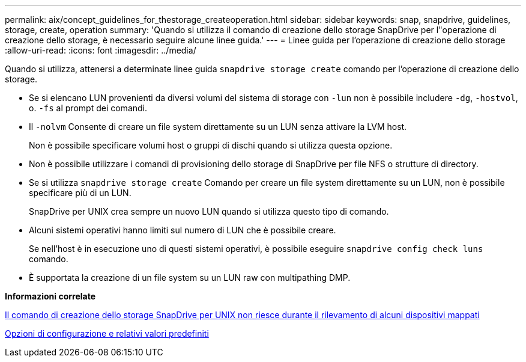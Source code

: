 ---
permalink: aix/concept_guidelines_for_thestorage_createoperation.html 
sidebar: sidebar 
keywords: snap, snapdrive, guidelines, storage, create, operation 
summary: 'Quando si utilizza il comando di creazione dello storage SnapDrive per l"operazione di creazione dello storage, è necessario seguire alcune linee guida.' 
---
= Linee guida per l'operazione di creazione dello storage
:allow-uri-read: 
:icons: font
:imagesdir: ../media/


[role="lead"]
Quando si utilizza, attenersi a determinate linee guida `snapdrive storage create` comando per l'operazione di creazione dello storage.

* Se si elencano LUN provenienti da diversi volumi del sistema di storage con `-lun` non è possibile includere `-dg`, `-hostvol`, o. `-fs` al prompt dei comandi.
* Il `-nolvm` Consente di creare un file system direttamente su un LUN senza attivare la LVM host.
+
Non è possibile specificare volumi host o gruppi di dischi quando si utilizza questa opzione.

* Non è possibile utilizzare i comandi di provisioning dello storage di SnapDrive per file NFS o strutture di directory.
* Se si utilizza `snapdrive storage create` Comando per creare un file system direttamente su un LUN, non è possibile specificare più di un LUN.
+
SnapDrive per UNIX crea sempre un nuovo LUN quando si utilizza questo tipo di comando.

* Alcuni sistemi operativi hanno limiti sul numero di LUN che è possibile creare.
+
Se nell'host è in esecuzione uno di questi sistemi operativi, è possibile eseguire `snapdrive config check luns` comando.

* È supportata la creazione di un file system su un LUN raw con multipathing DMP.


*Informazioni correlate*

xref:concept_snapdrive_create_comand_fails_while_discovering_mapped_devices.adoc[Il comando di creazione dello storage SnapDrive per UNIX non riesce durante il rilevamento di alcuni dispositivi mappati]

xref:concept_configuration_options_and_their_default_values.adoc[Opzioni di configurazione e relativi valori predefiniti]

